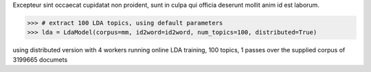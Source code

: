 Excepteur sint occaecat cupidatat non proident, sunt in culpa qui officia
deserunt mollit anim id est laborum.

.. sourcecode:: pycon

    >>> # extract 100 LDA topics, using default parameters
    >>> lda = LdaModel(corpus=mm, id2word=id2word, num_topics=100, distributed=True)

using distributed version with 4 workers
running online LDA training, 100 topics, 1 passes over the supplied corpus of 3199665 documets
